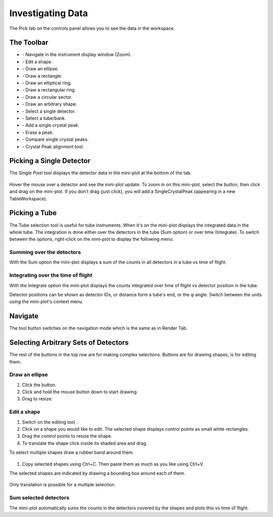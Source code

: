 .. _03_investigating_data:

==================
Investigating Data
==================

The Pick tab on the controls panel allows you to see the data in the
workspace.


The Toolbar
===========

| |PickTabToolButtons.png|

- |PickTabZoomButton.png| - Navigate in the instrument display window (Zoom).
- |PickTabEditButton.png| - Edit a shape.
- |PickTabEllipseButton.png| - Draw an ellipse.
- |PickTabRectButton.png| - Draw a rectangle.
- |PickTabElRingButton.png| - Draw an elliptical ring.
- |PickTabRectRingButton.png| - Draw a rectangular ring.
- |PickTabSectorButton.png| - Draw a circular sector.
- |PickTabArbitraryShape.png| - Draw an arbitrary shape.
- |PickTabPickPixelButton.png| - Select a single detector.
- |PickTabPickTubeButton.png| - Select a tube/bank.
- |PickTabAddPeakButton.png| - Add a single crystal peak.
- |PickTabEraseButton.png| - Erase a peak.
- |PickTabCPCompare.png| - Compare single crystal peaks.
- |PickTabCPAlign.png| - Crystal Peak alignment tool.


Picking a Single Detector
=========================

The Single Pixel tool |PickSingleDetector.png| displays the detector
data in the mini-plot at the bottom of the tab.

.. figure:: /images/Miniplot.png
   :alt: Miniplot.png

Hover the mouse over a detector and see the mini-plot update.
To zoom in on this mini-plot, select the |PickTabAddPeakButton.png| button, then click and drag on the mini-plot.
If you don't drag (just click), you will add a SingleCrystalPeak (appearing in a new TableWorkspace).

Picking a Tube
==============

The Tube selection tool |PickTube.png| is useful for tube instruments.
When it's on the mini-plot displays the integrated data in the whole
tube. The integration is done either over the detectors in the tube (Sum
option) or over time (Integrate). To switch between the options, right-click on the mini-plot
to display the following menu:

.. figure:: /images/SumIntegrateMenu.png
   :alt: SumIntegrateMenu.png


Summing over the detectors
--------------------------

With the Sum option the mini-plot displays a sum of the counts in all
detectors in a tube vs time of flight.

.. figure:: /images/MiniplotSum.png
   :alt: MiniplotSum.png


Integrating over the time of flight
-----------------------------------

With the Integrate option the mini-plot displays the counts integrated
over time of flight vs detector position in the tube.

| |MiniplotIntegrate.png|
| Detector positions can be shown as detector IDs, or distance form a
  tube's end, or the φ angle. Switch between the units using the
  mini-plot's context menu.

.. figure:: /images/DetectorPositionOptions.png
   :alt: DetectorPositionOptions.png


Navigate
========

The |PickTabZoomButton.png| tool button switches on the navigation mode
which is the same as in Render Tab.


Selecting Arbitrary Sets of Detectors
=====================================

The rest of the buttons in the top row are for making complex
selections. Buttons
|PickTabEllipseButton.png|\ |PickTabRectButton.png|\ |PickTabElRingButton.png|\ |PickTabRectRingButton.png|
are for drawing shapes, |PickTabEditButton.png| is for editing them.


Draw an ellipse
---------------

#. Click the |PickTabEllipseButton.png| button.
#. Click and hold the mouse button down to start drawing.
#. Drag to resize.

.. figure:: /images/DrawingEllipse.png
   :alt: DrawingEllipse.png
   :width: 300px


Edit a shape
------------

#. Switch on the editing tool |PickTabEditButton.png|.
#. Click on a shape you would like to edit. The selected shape displays
   control points as small white rectangles.
#. Drag the control points to resize the shape.
#. To translate the shape click inside its shaded area and drag.

To select multiple shapes draw a rubber band around them.

.. figure:: /images/SelectMuplipleShapes.png
   :alt: SelectMuplipleShapes.png
   :width: 300px

#. Copy selected shapes using Ctrl+C. Then paste them as much as you like using Ctrl+V.

The selected shapes are indicated by drawing a bounding box around each
of them.

.. figure:: /images/SelectedMuplipleShapes.png
   :alt: SelectedMuplipleShapes.png
   :width: 300px

Only translation is possible for a multiple selection.



Sum selected detectors
----------------------

The mini-plot automatically sums the counts in the detectors covered by
the shapes and plots this vs time of flight.


.. |PickTabToolButtons.png| image:: /images/PickTabToolButtons.png
.. |PickTabZoomButton.png| image:: /images/PickTabZoomButton.png
.. |PickTabEditButton.png| image:: /images/PickTabEditButton.png
.. |PickTabEllipseButton.png| image:: /images/PickTabEllipseButton.png
.. |PickTabRectButton.png| image:: /images/PickTabRectButton.png
.. |PickTabElRingButton.png| image:: /images/PickTabElRingButton.png
.. |PickTabRectRingButton.png| image:: /images/PickTabRectRingButton.png
.. |PickTabSectorButton.png| image:: /images/PickTabSectorButton.png
.. |PickTabPickPixelButton.png| image:: /images/PickTabPickPixelButton.png
.. |PickTabPickTubeButton.png| image:: /images/PickTabPickTubeButton.png
.. |PickTabAddPeakButton.png| image:: /images/PickTabAddPeakButton.png
.. |PickTabEraseButton.png| image:: /images/PickTabEraseButton.png
.. |PickSingleDetector.png| image:: /images/PickSingleDetector.png
.. |PickTube.png| image:: /images/PickTube.png
.. |MiniplotIntegrate.png| image:: /images/MiniplotIntegrate.png
.. |PickTabCPCompare.png| image:: /images/PickTabCPCompare.png
.. |PickTabCPAlign.png| image:: /images/PickTabCPAlign.png
.. |PickTabArbitraryShape.png| image:: /images/PickTabArbitraryShape.png
